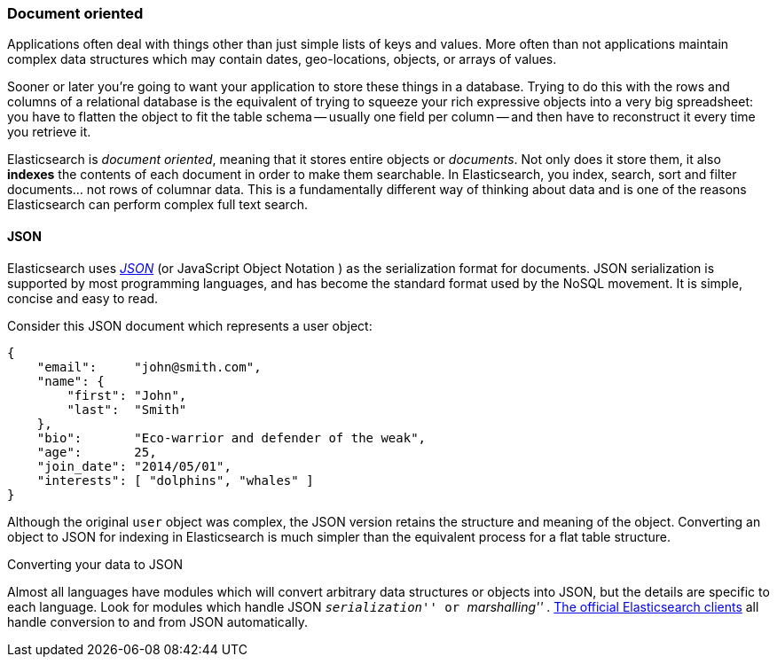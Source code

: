 === Document oriented

Applications often deal with things other than just simple lists of keys and values.
More often than not applications maintain complex data structures which may contain dates,
geo-locations, objects, or arrays of values.

Sooner or later you're going to want your application to store these things in a database.
Trying to do this with the rows and columns of a relational database is the
equivalent of trying to squeeze your rich expressive objects into a very big
spreadsheet: you have to flatten the object to fit the table schema -- usually
one field per column -- and then have to reconstruct it every time you
retrieve it.

Elasticsearch is _document oriented_, meaning that it stores entire objects or
_documents_.  Not only does it store them, it also *indexes* the contents of
each document in order to make them searchable. In Elasticsearch, you index,
search, sort and filter documents... not rows of columnar data.  This is a
fundamentally different way of thinking about data and is one of the reasons
Elasticsearch can perform complex full text search.

==== JSON

Elasticsearch uses http://en.wikipedia.org/wiki/Json[_JSON_] (or JavaScript
Object Notation ) as the serialization format for documents. JSON
serialization is supported by most programming languages, and has become the
standard format used by the NoSQL movement. It is simple, concise and easy to
read.

Consider this JSON document which represents a user object:

[source,js]
--------------------------------------------------
{
    "email":     "john@smith.com",
    "name": {
        "first": "John",
        "last":  "Smith"
    },
    "bio":       "Eco-warrior and defender of the weak",
    "age":       25,
    "join_date": "2014/05/01",
    "interests": [ "dolphins", "whales" ]
}
--------------------------------------------------

Although the original `user` object was complex, the JSON version retains the structure and meaning of
the object. Converting an object to JSON
for indexing in Elasticsearch is much simpler than the equivalent process for
a flat table structure.

.Converting your data to JSON
**************************************************

Almost all languages have modules which will convert arbitrary  data
structures or objects into JSON, but the details are specific  to each
language. Look for modules which handle JSON __ ``serialization'' __ or __
``marshalling'' __. http://www.elasticsearch.org/guide[The official
Elasticsearch clients] all handle conversion to and from JSON
automatically.

**************************************************
